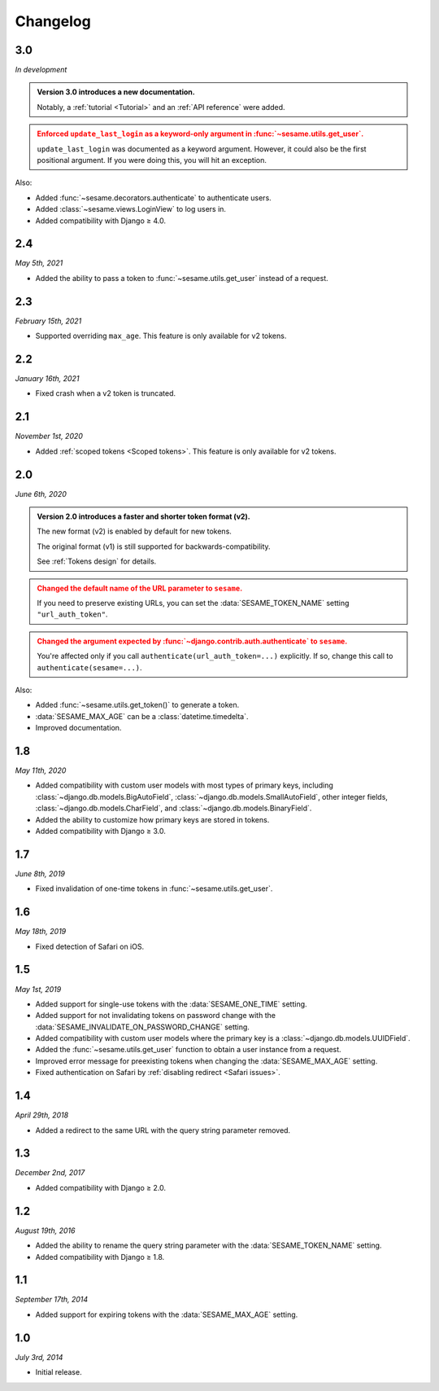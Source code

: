 Changelog
=========

3.0
---

*In development*

.. admonition:: Version 3.0 introduces a new documentation.
    :class: important

    Notably, a :ref:`tutorial <Tutorial>` and an :ref:`API reference` were
    added.

.. admonition:: Enforced ``update_last_login`` as a keyword-only argument in
        :func:`~sesame.utils.get_user`.
    :class: warning

    ``update_last_login`` was documented as a keyword argument. However, it
    could also be the first positional argument. If you were doing this, you
    will hit an exception.

Also:

* Added :func:`~sesame.decorators.authenticate` to authenticate users.
* Added :class:`~sesame.views.LoginView` to log users in.
* Added compatibility with Django ≥ 4.0.

2.4
---

*May 5th, 2021*

* Added the ability to pass a token to :func:`~sesame.utils.get_user` instead of
  a request.

2.3
---

*February 15th, 2021*

* Supported overriding ``max_age``. This feature is only available for v2 tokens.

2.2
---

*January 16th, 2021*

* Fixed crash when a v2 token is truncated.

2.1
---

*November 1st, 2020*

* Added :ref:`scoped tokens <Scoped tokens>`. This feature is only available for
  v2 tokens.

2.0
---

*June 6th, 2020*

.. admonition:: Version 2.0 introduces a faster and shorter token format (v2).
    :class: important

    The new format (v2) is enabled by default for new tokens.

    The original format (v1) is still supported for backwards-compatibility.

    See :ref:`Tokens design` for details.

.. admonition:: Changed the default name of the URL parameter to ``sesame``.
    :class: warning

    If you need to preserve existing URLs, you can set the
    :data:`SESAME_TOKEN_NAME` setting ``"url_auth_token"``.

.. admonition:: Changed the argument expected by
        :func:`~django.contrib.auth.authenticate` to ``sesame``.
    :class: warning

    You're affected only if you call ``authenticate(url_auth_token=...)``
    explicitly. If so, change this call to ``authenticate(sesame=...)``.

Also:

* Added :func:`~sesame.utils.get_token()` to generate a token.
* :data:`SESAME_MAX_AGE` can be a :class:`datetime.timedelta`.
* Improved documentation.

1.8
---

*May 11th, 2020*

* Added compatibility with custom user models with most types of primary keys,
  including :class:`~django.db.models.BigAutoField`,
  :class:`~django.db.models.SmallAutoField`, other integer fields,
  :class:`~django.db.models.CharField`, and
  :class:`~django.db.models.BinaryField`.
* Added the ability to customize how primary keys are stored in tokens.
* Added compatibility with Django ≥ 3.0.

1.7
---

*June 8th, 2019*

* Fixed invalidation of one-time tokens in :func:`~sesame.utils.get_user`.

1.6
---

*May 18th, 2019*

* Fixed detection of Safari on iOS.

1.5
---

*May 1st, 2019*

* Added support for single-use tokens with the :data:`SESAME_ONE_TIME` setting.
* Added support for not invalidating tokens on password change with the
  :data:`SESAME_INVALIDATE_ON_PASSWORD_CHANGE` setting.
* Added compatibility with custom user models where the primary key is a
  :class:`~django.db.models.UUIDField`.
* Added the :func:`~sesame.utils.get_user` function to obtain a user instance
  from a request.
* Improved error message for preexisting tokens when changing the
  :data:`SESAME_MAX_AGE` setting.
* Fixed authentication on Safari by :ref:`disabling redirect <Safari issues>`.

1.4
---

*April 29th, 2018*

* Added a redirect to the same URL with the query string parameter removed.

1.3
---

*December 2nd, 2017*

* Added compatibility with Django ≥ 2.0.

1.2
---

*August 19th, 2016*

* Added the ability to rename the query string parameter with the
  :data:`SESAME_TOKEN_NAME` setting.
* Added compatibility with Django ≥ 1.8.

1.1
---

*September 17th, 2014*

* Added support for expiring tokens with the :data:`SESAME_MAX_AGE` setting.

1.0
---

*July 3rd, 2014*

* Initial release.

